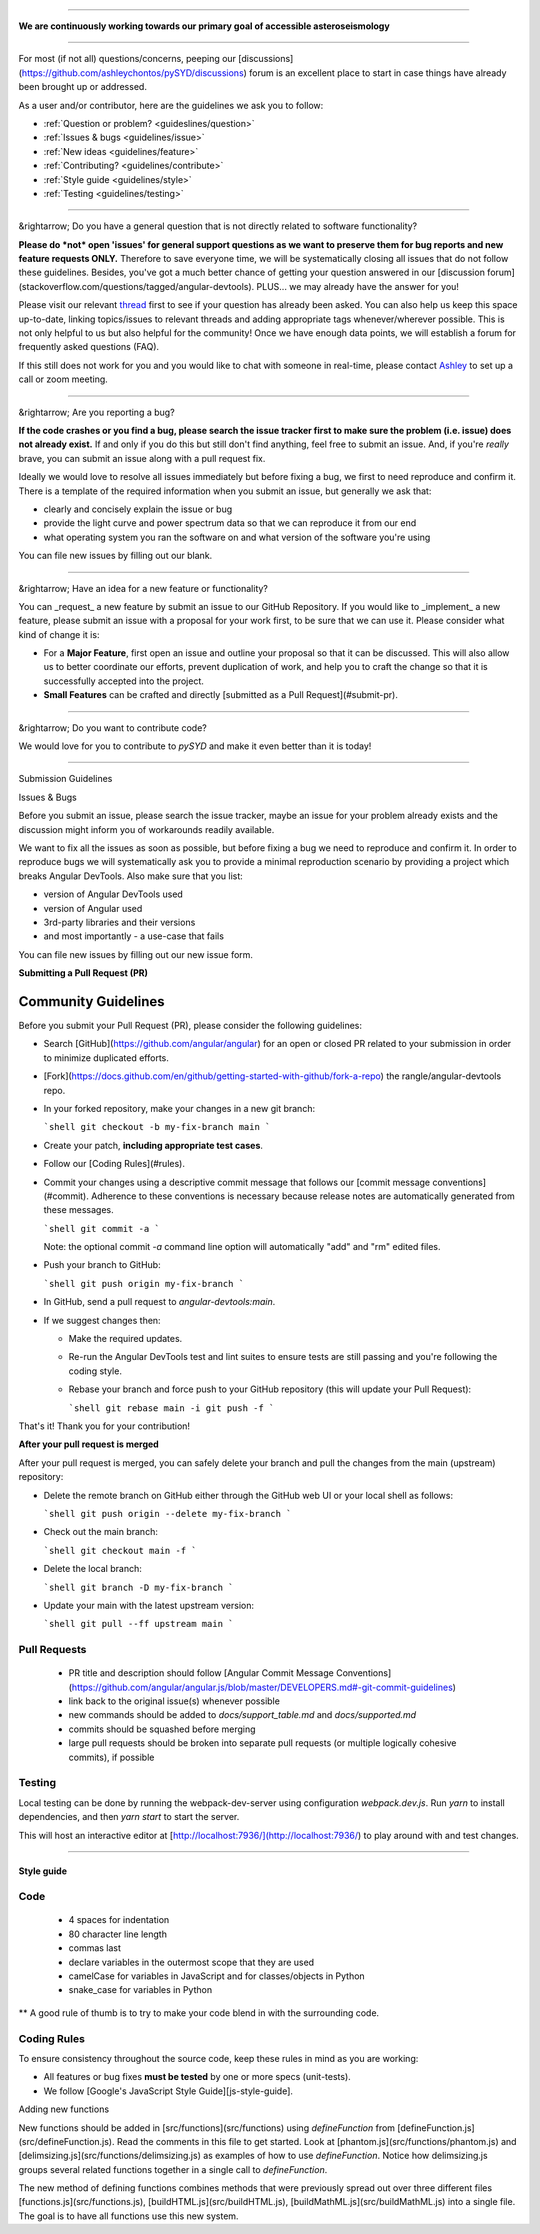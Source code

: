 -----

.. class:: center

**We are continuously working towards our primary goal of accessible asteroseismology**
 
-----

For most (if not all) questions/concerns, peeping our [discussions](https://github.com/ashleychontos/pySYD/discussions) forum is an excellent place to start in case things have already been brought up or addressed.

As a user and/or contributor, here are the guidelines we ask you to follow:

- :ref:`Question or problem? <guideslines/question>`
- :ref:`Issues & bugs <guidelines/issue>`
- :ref:`New ideas <guidelines/feature>`
- :ref:`Contributing? <guidelines/contribute>`
- :ref:`Style guide <guidelines/style>`
- :ref:`Testing <guidelines/testing>`

-----

.. _guidelines/question:

&rightarrow; Do you have a general question that is not directly related to software functionality?

**Please do *not* open 'issues' for general support questions as we want to preserve them for bug reports and new feature requests ONLY.** Therefore to save everyone time, we will be systematically closing all issues that do not follow these guidelines. Besides, you've got a much better chance of getting your question answered in our [discussion forum](stackoverflow.com/questions/tagged/angular-devtools). PLUS... we may already have the answer for you! 

Please visit our relevant `thread <https://github.com/ashleychontos/pySYD/discussions/37#discussion-3918112>`_ first to see if your question has already been asked. You can also help us keep this space up-to-date, linking topics/issues to relevant threads and adding appropriate tags whenever/wherever possible. This is not only helpful to us but also helpful for the community! Once we have enough data points, we will establish a forum for frequently asked questions (FAQ).

If this still does not work for you and you would like to chat with someone in real-time, please contact `Ashley <achontos@hawaii.edu>`_ to set up a call or zoom meeting.

-----

.. _guidelines/issue:

&rightarrow; Are you reporting a bug?

**If the code crashes or you find a bug, please search the issue tracker first to make sure the problem (i.e. issue) does not already exist.** If and only if you do this but still don't find anything, feel free to submit an issue. And, if you're *really* brave, you can submit an issue along with a pull request fix.

Ideally we would love to resolve all issues immediately but before fixing a bug, we first to need reproduce and confirm it. There is a template of the required information when you submit an issue, but generally we ask that:

- clearly and concisely explain the issue or bug
- provide the light curve and power spectrum data so that we can reproduce it from our end
- what operating system you ran the software on and what version of the software you're using

You can file new issues by filling out our blank.

-----

.. _guidelines/feature:

&rightarrow; Have an idea for a new feature or functionality?

You can _request_ a new feature by submit an issue to our GitHub
Repository. If you would like to _implement_ a new feature, please submit an issue with
a proposal for your work first, to be sure that we can use it.
Please consider what kind of change it is:

- For a **Major Feature**, first open an issue and outline your proposal so that it can be
  discussed. This will also allow us to better coordinate our efforts, prevent duplication of work,
  and help you to craft the change so that it is successfully accepted into the project.
- **Small Features** can be crafted and directly [submitted as a Pull Request](#submit-pr).

-----

.. _guidelines/contribute:

&rightarrow; Do you want to contribute code?

We would love for you to contribute to `pySYD` and make it even better than it is today! 

-----

Submission Guidelines

Issues & Bugs

Before you submit an issue, please search the issue tracker, maybe an issue for your problem already exists and the discussion might inform you of workarounds readily available.

We want to fix all the issues as soon as possible, but before fixing a bug we need to reproduce and confirm it. In order to reproduce bugs we will systematically ask you to provide a minimal reproduction scenario by providing a project which breaks Angular DevTools. Also make sure that you list:

- version of Angular DevTools used
- version of Angular used
- 3rd-party libraries and their versions
- and most importantly - a use-case that fails

You can file new issues by filling out our new issue form.

**Submitting a Pull Request (PR)**

Community Guidelines
====================

Before you submit your Pull Request (PR), please consider the following guidelines:

- Search [GitHub](https://github.com/angular/angular) for an open or closed PR related to your submission in order to minimize duplicated efforts. 
- [Fork](https://docs.github.com/en/github/getting-started-with-github/fork-a-repo) the rangle/angular-devtools repo.
- In your forked repository, make your changes in a new git branch:

  ```shell
  git checkout -b my-fix-branch main
  ```

- Create your patch, **including appropriate test cases**.
- Follow our [Coding Rules](#rules).
- Commit your changes using a descriptive commit message that follows our
  [commit message conventions](#commit). Adherence to these conventions
  is necessary because release notes are automatically generated from these messages.

  ```shell
  git commit -a
  ```

  Note: the optional commit `-a` command line option will automatically "add" and "rm" edited files.

- Push your branch to GitHub:

  ```shell
  git push origin my-fix-branch
  ```

- In GitHub, send a pull request to `angular-devtools:main`.
- If we suggest changes then:

  - Make the required updates.
  - Re-run the Angular DevTools test and lint suites to ensure tests are still passing and you're following the coding style.
  - Rebase your branch and force push to your GitHub repository (this will update your Pull Request):

    ```shell
    git rebase main -i
    git push -f
    ```

That's it! Thank you for your contribution!

**After your pull request is merged**

After your pull request is merged, you can safely delete your branch and pull the changes
from the main (upstream) repository:

- Delete the remote branch on GitHub either through the GitHub web UI or your local shell as follows:

  ```shell
  git push origin --delete my-fix-branch
  ```

- Check out the main branch:

  ```shell
  git checkout main -f
  ```

- Delete the local branch:

  ```shell
  git branch -D my-fix-branch
  ```

- Update your main with the latest upstream version:

  ```shell
  git pull --ff upstream main
  ```

Pull Requests
+++++++++++++

 - PR title and description should follow [Angular Commit Message Conventions](https://github.com/angular/angular.js/blob/master/DEVELOPERS.md#-git-commit-guidelines)
 - link back to the original issue(s) whenever possible
 - new commands should be added to `docs/support_table.md` and `docs/supported.md`
 - commits should be squashed before merging
 - large pull requests should be broken into separate pull requests (or multiple logically cohesive commits), if possible
 
.. _guidelines/testing:

Testing
+++++++

Local testing can be done by running the webpack-dev-server using configuration
`webpack.dev.js`. Run `yarn` to install dependencies, and then `yarn start`
to start the server.

This will host an interactive editor at
[http://localhost:7936/](http://localhost:7936/) to play around with and test
changes.

----------

.. _guidelines/style:

Style guide
-----------

Code
++++
 - 4 spaces for indentation
 - 80 character line length
 - commas last
 - declare variables in the outermost scope that they are used
 - camelCase for variables in JavaScript and for classes/objects in Python
 - snake_case for variables in Python

** A good rule of thumb is to try to make your code blend in with the surrounding code.

Coding Rules
++++++++++++

To ensure consistency throughout the source code, keep these rules in mind as you are working:

- All features or bug fixes **must be tested** by one or more specs (unit-tests).
- We follow [Google's JavaScript Style Guide][js-style-guide].

Adding new functions

New functions should be added in [src/functions](src/functions) using
`defineFunction` from [defineFunction.js](src/defineFunction.js).  Read the
comments in this file to get started.  Look at
[phantom.js](src/functions/phantom.js) and
[delimsizing.js](src/functions/delimsizing.js) as examples of how to use
`defineFunction`.  Notice how delimsizing.js groups several related functions
together in a single call to `defineFunction`.

The new method of defining functions combines methods that were previously
spread out over three different files [functions.js](src/functions.js),
[buildHTML.js](src/buildHTML.js), [buildMathML.js](src/buildMathML.js) into a
single file.  The goal is to have all functions use this new system.
